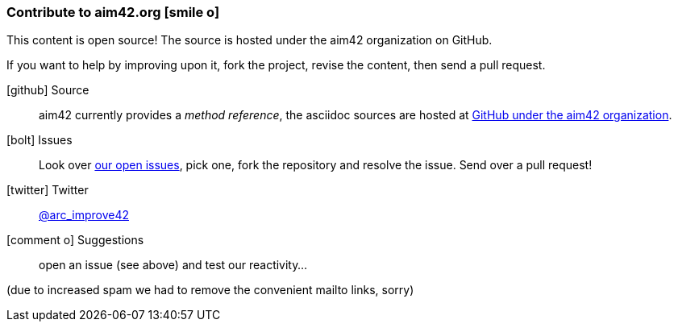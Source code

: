 [[contributions]]

=== Contribute to aim42.org icon:smile-o[]
This content is open source! The source is hosted under the aim42 organization on GitHub.

If you want to help by improving upon it, fork the project, revise the content, then send a pull request.

icon:github[2x] Source::
aim42 currently provides a _method reference_, the asciidoc sources are hosted at https://github.com/aim42/aim42[GitHub under the aim42 organization].

icon:bolt[2x] Issues::
Look over https://github.com/aim42/aim42/issues[our open issues], pick one, fork the repository and resolve the issue. Send over a pull request!

icon:twitter[2x] Twitter::
https://twitter.com/arc_improve42[@arc_improve42]

icon:comment-o[2x] Suggestions::
open an issue (see above) and test our reactivity...


[small]#(due to increased spam we had to remove the convenient mailto links, sorry)#
